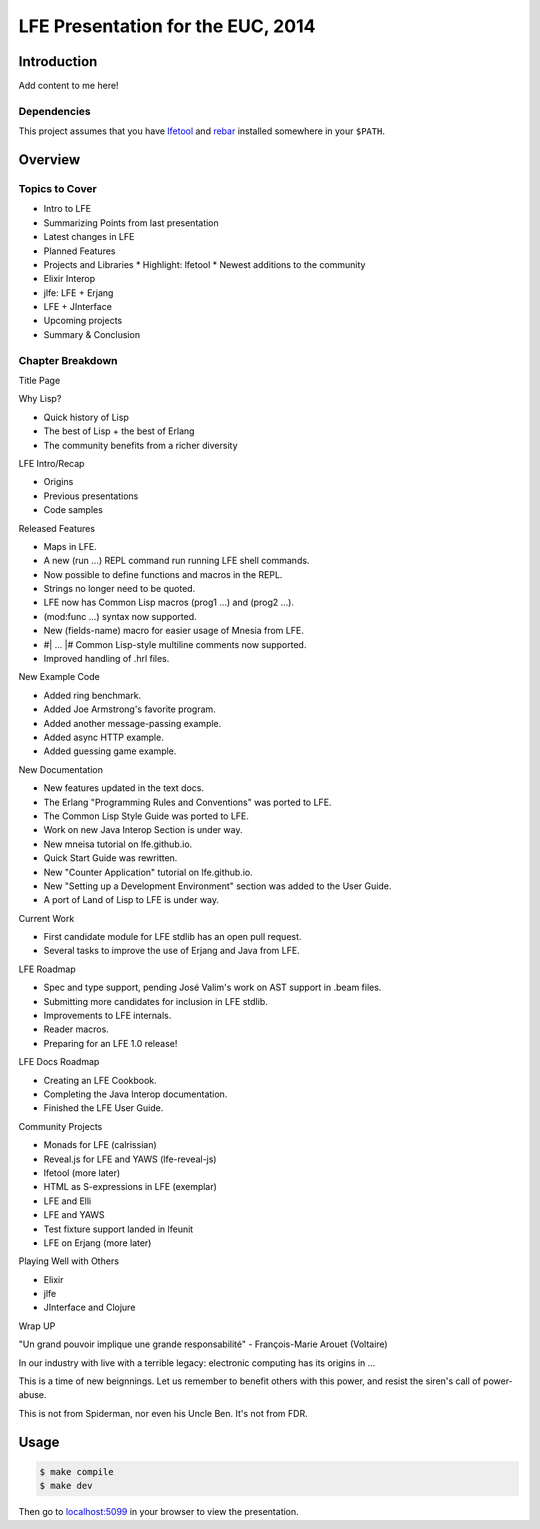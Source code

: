 ##################################
LFE Presentation for the EUC, 2014
##################################


Introduction
============

Add content to me here!


Dependencies
------------

This project assumes that you have `lfetool`_ and `rebar`_ installed
somewhere in your ``$PATH``.


Overview
========

Topics to Cover
---------------

* Intro to LFE
* Summarizing Points from last presentation
* Latest changes in LFE
* Planned Features
* Projects and Libraries
  * Highlight: lfetool
  * Newest additions to the community
* Elixir Interop
* jlfe: LFE + Erjang
* LFE + JInterface
* Upcoming projects
* Summary & Conclusion


Chapter Breakdown
-----------------

Title Page

Why Lisp?

* Quick history of Lisp
* The best of Lisp + the best of Erlang
* The community benefits from a richer diversity

LFE Intro/Recap

* Origins
* Previous presentations
* Code samples

Released Features

* Maps in LFE.
* A new (run ...) REPL command run running LFE shell commands.
* Now possible to define functions and macros in the REPL.
* Strings no longer need to be quoted.
* LFE now has Common Lisp macros (prog1 ...) and (prog2 ...).
* (mod:func ...) syntax now supported.
* New (fields-name) macro for easier usage of Mnesia from LFE.
* #| ... |# Common Lisp-style multiline comments now supported.
* Improved handling of .hrl files.

New Example Code

* Added ring benchmark.
* Added Joe Armstrong's favorite program.
* Added another message-passing example.
* Added async HTTP example.
* Added guessing game example.

New Documentation

* New features updated in the text docs.
* The Erlang "Programming Rules and Conventions" was ported to LFE.
* The Common Lisp Style Guide was ported to LFE.
* Work on new Java Interop Section is under way.
* New mneisa tutorial on lfe.github.io.
* Quick Start Guide was rewritten.
* New "Counter Application" tutorial on lfe.github.io.
* New "Setting up a Development Environment" section was added to the User
  Guide.
* A port of Land of Lisp to LFE is under way.

Current Work

* First candidate module for LFE stdlib has an open pull request.
* Several tasks to improve the use of Erjang and Java from LFE.

LFE Roadmap

* Spec and type support, pending José Valim's work on AST support in .beam
  files.
* Submitting more candidates for inclusion in LFE stdlib.
* Improvements to LFE internals.
* Reader macros.
* Preparing for an LFE 1.0 release!

LFE Docs Roadmap

* Creating an LFE Cookbook.
* Completing the Java Interop documentation.
* Finished the LFE User Guide.

Community Projects

* Monads for LFE (calrissian)
* Reveal.js for LFE and YAWS (lfe-reveal-js)
* lfetool (more later)
* HTML as S-expressions in LFE (exemplar)
* LFE and Elli
* LFE and YAWS
* Test fixture support landed in lfeunit
* LFE on Erjang (more later)



Playing Well with Others

* Elixir
* jlfe
* JInterface and Clojure

Wrap UP

"Un grand pouvoir implique une grande responsabilité"
- François-Marie Arouet (Voltaire)


In our industry with live with a terrible legacy: electronic computing
has its origins in ...

This is a time of new beignnings. Let us remember to benefit others
with this power, and resist the siren's call of power-abuse.

This is not from Spiderman, nor even his Uncle Ben. It's not from FDR.


Usage
=====

.. code:: bash

    $ make compile
    $ make dev

Then go to `localhost:5099`_ in your browser to view the presentation.


.. Links
.. =====

.. _lfetool: https://github.com/lfe/lfetool
.. _rebar: https://github.com/rebar/rebar
.. _localhost:5099: http://localhost:5099/
